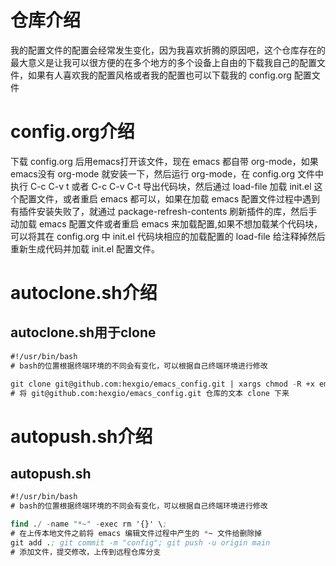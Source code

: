# emacs_config

* 仓库介绍
我的配置文件的配置会经常发生变化，因为我喜欢折腾的原因吧，这个仓库存在的最大意义是让我可以很方便的在多个地方的多个设备上自由的下载我自己的配置文件，如果有人喜欢我的配置风格或者我的配置也可以下载我的 config.org  配置文件

* config.org介绍
下载 config.org 后用emacs打开该文件，现在 emacs 都自带 org-mode，如果emacs没有 org-mode 就安装一下，然后运行 org-mode，在 config.org 文件中执行 C-c C-v t 或者 C-c C-v C-t 导出代码块，然后通过 load-file 加载 init.el 这个配置文件，或者重启 emacs 都可以，如果在加载 emacs 配置文件过程中遇到有插件安装失败了，就通过 package-refresh-contents 刷新插件的库，然后手动加载 emacs 配置文件或者重启 emacs 来加载配置,如果不想加载某个代码块，可以将其在 config.org 中 init.el 代码块相应的加载配置的 load-file 给注释掉然后重新生成代码并加载 init.el  配置文件。

* autoclone.sh介绍
** autoclone.sh用于clone
#+begin_src emacs-lisp :tangle no
#!/usr/bin/bash 
# bash的位置根据终端环境的不同会有变化，可以根据自己终端环境进行修改

git clone git@github.com:hexgio/emacs_config.git | xargs chmod -R +x emacs_config
# 将 git@github.com:hexgio/emacs_config.git 仓库的文本 clone 下来
#+end_src

* autopush.sh介绍
** autopush.sh
#+begin_src emacs-lisp :tangle no
#!/usr/bin/bash 
# bash的位置根据终端环境的不同会有变化，可以根据自己终端环境进行修改

find ./ -name "*~" -exec rm '{}' \; 
# 在上传本地文件之前将 emacs 编辑文件过程中产生的 *~ 文件给删除掉
git add .; git commit -m "config"; git push -u origin main
# 添加文件，提交修改，上传到远程仓库分支
#+end_src
